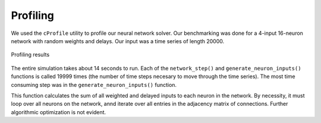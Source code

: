 Profiling
-----------

We used the ``cProfile`` utility to profile our neural network solver. Our benchmarking was done for a 4-input 16-neuron network with random weights and delays. Our input was a time series of length 20000.


.. figure:: graphics/profiling.png
   :align: center

   Profiling results

The entire simulation takes about 14 seconds to run. Each of the ``network_step()`` and ``generate_neuron_inputs()`` functions is called 19999 times (the number of time steps necesary to move through the time series). The most time consuming step was in the ``generate_neuron_inputs()`` function. 

This function calculates the sum of all weighted and delayed inputs to each neuron in the network. By necessity, it must loop over all neurons on the network, annd iterate over all entries in the adjacency matrix of connections. Further algorithmic optimization is not evident.